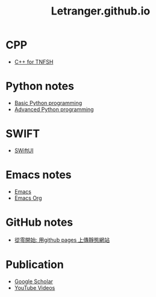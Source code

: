 #+TITLE: Letranger.github.io
#+AUTHO: Yung Chin, Yeng
#+EMAIL: yen.yungchin@gmail.com
#+OPTIONS: num:nil toc:3
#+HTML_HEAD: <link rel="stylesheet" type="text/css" href="css/notes.css"/>

* CPP
- [[https://letranger.github.io/CPP/TNFSHC++.html][C++ for TNFSH]]
* Python notes
- [[https://letranger.github.io/PythonCourse/PythonBasic.html][Basic Python programming]]
- [[https://letranger.github.io/PythonCourse/PythonAdvanced.html][Advanced Python programming]]
* SWIFT
- [[https://letranger.github.io/SWIFT/SwiftUI.html][SWiftUI]]
* Emacs notes
- [[https://letranger.github.io/Emacs/EmacsNotes.html][Emacs]]
- [[https://letranger.github.io/Emacs/EmacsOrgMode.html][Emacs Org]]
* GitHub notes
- [[https://medium.com/%E9%80%B2%E6%93%8A%E7%9A%84-git-git-git/%E5%BE%9E%E9%9B%B6%E9%96%8B%E5%A7%8B-%E7%94%A8github-pages-%E4%B8%8A%E5%82%B3%E9%9D%9C%E6%85%8B%E7%B6%B2%E7%AB%99-fa2ae83e6276][從零開始: 用github pages 上傳靜態網站]]
* Publication
- [[https://scholar.google.com/citations?user=K8yP4_IAAAAJ&hl=en][Google Scholar]]
- [[https://www.youtube.com/user/xletranger/videos][YouTube Videos]]

